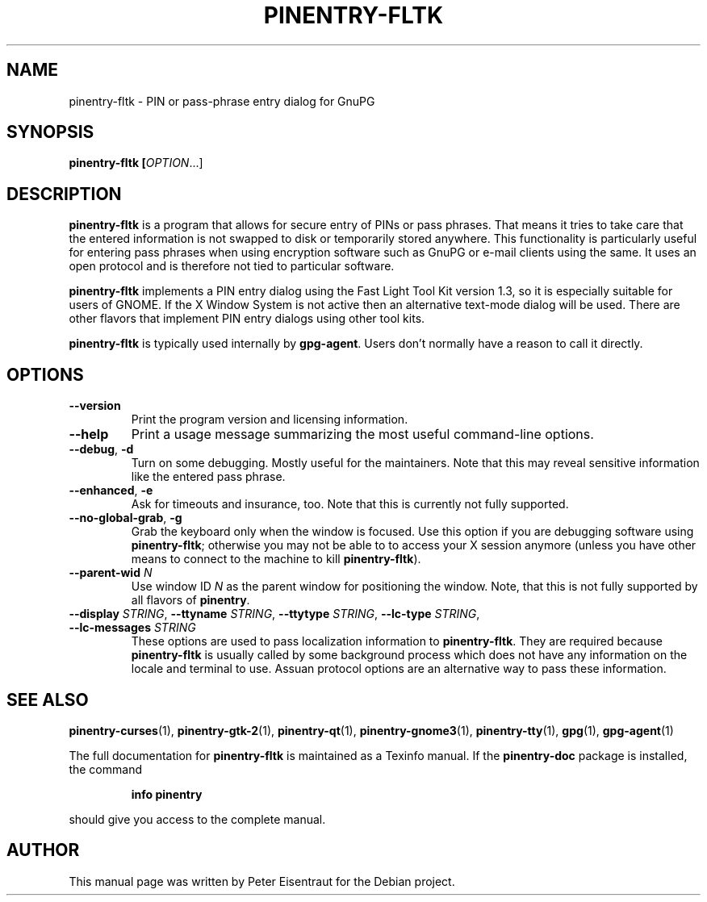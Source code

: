 .TH PINENTRY-FLTK 1 "27 Jan 2005"
.SH NAME
pinentry\-fltk \- PIN or pass-phrase entry dialog for GnuPG
.PP
.SH SYNOPSIS
\fBpinentry-fltk\fB [\fIOPTION\fR...]
.SH DESCRIPTION
\fBpinentry\-fltk\fR is a program that allows for secure entry of PINs or
pass phrases.  That means it tries to take care that the entered
information is not swapped to disk or temporarily stored anywhere.
This functionality is particularly useful for entering pass phrases
when using encryption software such as GnuPG or e-mail clients using
the same.  It uses an open protocol and is therefore not tied to
particular software.
.PP
\fBpinentry-fltk\fR implements a PIN entry dialog
using the Fast Light Tool Kit version 1.3, so it is especially suitable for
users of GNOME.  If the X Window System is not active then an alternative
text-mode dialog will be used.  There are other flavors that
implement PIN entry dialogs using other tool kits.
.PP
\fBpinentry\-fltk\fR is typically used internally by \fBgpg-agent\fR.
Users don't normally have a reason to call it directly.
.SH OPTIONS
.TP
\fB\-\-version\fR
Print the program version and licensing information.
.TP
\fB\-\-help\fR
Print a usage message summarizing the most useful command-line options.
.TP
\fB\-\-debug\fR, \fB\-d\fR
Turn on some debugging.  Mostly useful for the maintainers.  Note
that this may reveal sensitive information like the entered pass phrase.
.TP
\fB\-\-enhanced\fR, \fB\-e\fR
Ask for timeouts and insurance, too.  Note that this is currently
not fully supported.
.TP
\fB\-\-no\-global\-grab\fR, \fB\-g\fR
Grab the keyboard only when the window is focused.  Use this
option if you are debugging software using \fBpinentry\-fltk\fR;
otherwise you may not be able to to access your X session anymore (unless
you have other means to connect to the machine to kill
\fBpinentry\-fltk\fR).
.TP
\fB\-\-parent\-wid\fR \fIN\fR
Use window ID \fIN\fR as the parent window for positioning the window.
Note, that this is not fully supported by all flavors of \fBpinentry\fR.
.TP
\fB--display\fR \fISTRING\fR, \fB--ttyname\fR \fISTRING\fR, \fB--ttytype\fR \fISTRING\fR, \fB--lc-type\fR \fISTRING\fR, \fB--lc-messages\fR \fISTRING\fR
These options are used to pass localization information to
\fBpinentry-fltk\fR.  They are required because
\fBpinentry-fltk\fR is usually called by
some background process which does not have any information on the
locale and terminal to use.  Assuan protocol options are an
alternative way to pass these information.
.SH "SEE ALSO"
.BR pinentry-curses (1),
.BR pinentry-gtk-2 (1),
.BR pinentry-qt (1),
.BR pinentry-gnome3 (1),
.BR pinentry-tty (1),
.BR gpg (1),
.BR gpg-agent (1)
.PP
The full documentation for
.B pinentry-fltk
is maintained as a Texinfo manual.  If the
.B pinentry-doc
package is installed, the command
.IP
.B info pinentry
.PP
should give you access to the complete manual.
.SH AUTHOR
This manual page was written by Peter Eisentraut for the Debian project.
